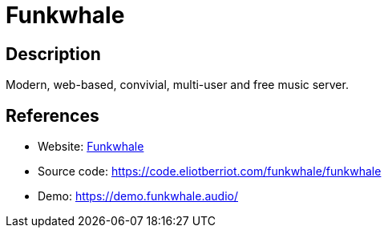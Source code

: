 = Funkwhale

:Name:          Funkwhale
:Language:      Python/Django
:License:       BSD-3-Clause
:Topic:         Media Streaming
:Category:      Audio Streaming
:Subcategory:   

// END-OF-HEADER. DO NOT MODIFY OR DELETE THIS LINE

== Description

Modern, web-based, convivial, multi-user and free music server.

== References

* Website: https://funkwhale.audio/[Funkwhale]
* Source code: https://code.eliotberriot.com/funkwhale/funkwhale[https://code.eliotberriot.com/funkwhale/funkwhale]
* Demo: https://demo.funkwhale.audio/[https://demo.funkwhale.audio/]
